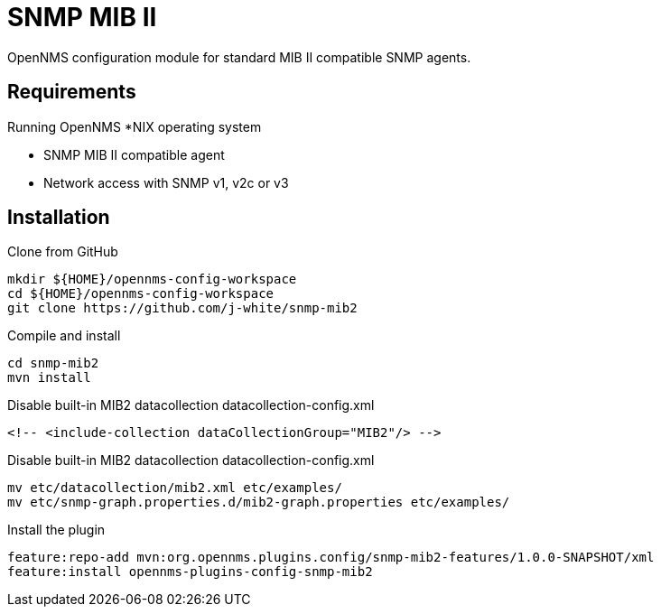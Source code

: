 = SNMP MIB II

OpenNMS configuration module for standard MIB II compatible SNMP agents.

== Requirements

Running OpenNMS *NIX operating system

- SNMP MIB II compatible agent
- Network access with SNMP v1, v2c or v3

== Installation

.Clone from GitHub
[source, bash]
----
mkdir ${HOME}/opennms-config-workspace
cd ${HOME}/opennms-config-workspace
git clone https://github.com/j-white/snmp-mib2
----

.Compile and install
[source, bash]
----
cd snmp-mib2
mvn install
----

.Disable built-in MIB2 datacollection datacollection-config.xml
[source, xml]
----
<!-- <include-collection dataCollectionGroup="MIB2"/> -->
----

.Disable built-in MIB2 datacollection datacollection-config.xml
[source, xml]
----
mv etc/datacollection/mib2.xml etc/examples/
mv etc/snmp-graph.properties.d/mib2-graph.properties etc/examples/
----

.Install the plugin
[source, bash]
----
feature:repo-add mvn:org.opennms.plugins.config/snmp-mib2-features/1.0.0-SNAPSHOT/xml
feature:install opennms-plugins-config-snmp-mib2
----

